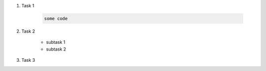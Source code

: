 #. Task 1

    .. code-block:: bash

        some code

#. Task 2

    - subtask 1
    - subtask 2

#. Task 3
